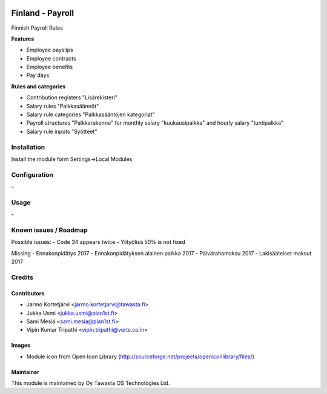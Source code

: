 .. image:: https://img.shields.io/badge/licence-AGPL--3-blue.svg
   :target: http://www.gnu.org/licenses/agpl-3.0-standalone.html
   :alt: License: AGPL-3

=================
Finland - Payroll
=================

Finnish Payroll Rules

**Features**

- Employee payslips
- Employee contracts
- Employee benefits
- Pay days

**Rules and categories**

- Contribution registers "Lisärekisteri"
- Salary rules "Palkkasäännöt"
- Salary rule categories "Palkkasääntöjen kategoriat"
- Payroll structures "Palkkarakenne" for monthly salary "kuukausipalkka" and hourly salary "tuntipalkka"
- Salary rule inputs "Syötteet"

Installation
============

Install the module form Settings->Local Modules

Configuration
=============
\-

Usage
=====
\-

Known issues / Roadmap
======================
Possible issues:
- Code 34 appears twice
- Ylityölisä 50% is not fixed

Missing
- Ennakonpidätys 2017
- Ennakonpidätyksen alainen palkka 2017
- Päivärahamaksu 2017
- Lakisääteiset maksut 2017

Credits
=======

Contributors
------------

* Jarmo Kortetjärvi <jarmo.kortetjarvi@tawasta.fi>
* Jukka Usmi <jukka.usmi@plan1st.fi>
* Sami Mesiä <sami.mesia@plan1st.fi>
* Vipin Kumar Tripathi <vipin.tripathi@verts.co.in>

Images
------

* Module icon from Open Icon Library (http://sourceforge.net/projects/openiconlibrary/files/)

Maintainer
----------

.. image:: http://tawasta.fi/templates/tawastrap/images/logo.png
   :alt: Oy Tawasta OS Technologies Ltd.
   :target: http://tawasta.fi/

This module is maintained by Oy Tawasta OS Technologies Ltd.

